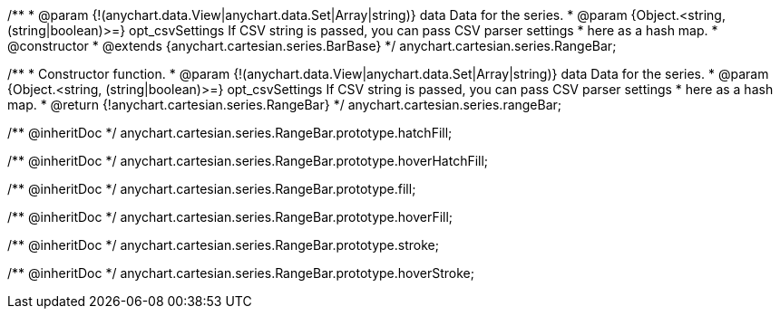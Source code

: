 /**
 * @param {!(anychart.data.View|anychart.data.Set|Array|string)} data Data for the series.
 * @param {Object.<string, (string|boolean)>=} opt_csvSettings If CSV string is passed, you can pass CSV parser settings
 *    here as a hash map.
 * @constructor
 * @extends {anychart.cartesian.series.BarBase}
 */
anychart.cartesian.series.RangeBar;

/**
 * Constructor function.
 * @param {!(anychart.data.View|anychart.data.Set|Array|string)} data Data for the series.
 * @param {Object.<string, (string|boolean)>=} opt_csvSettings If CSV string is passed, you can pass CSV parser settings
 *    here as a hash map.
 * @return {!anychart.cartesian.series.RangeBar}
 */
anychart.cartesian.series.rangeBar;

/** @inheritDoc */
anychart.cartesian.series.RangeBar.prototype.hatchFill;

/** @inheritDoc */
anychart.cartesian.series.RangeBar.prototype.hoverHatchFill;

/** @inheritDoc */
anychart.cartesian.series.RangeBar.prototype.fill;

/** @inheritDoc */
anychart.cartesian.series.RangeBar.prototype.hoverFill;

/** @inheritDoc */
anychart.cartesian.series.RangeBar.prototype.stroke;

/** @inheritDoc */
anychart.cartesian.series.RangeBar.prototype.hoverStroke;

